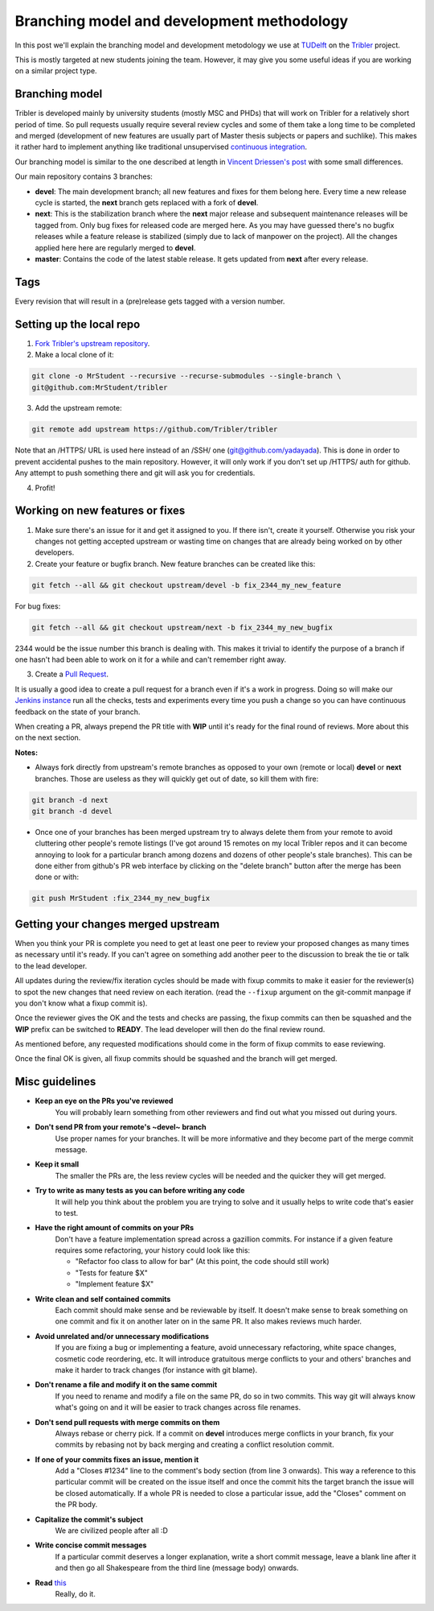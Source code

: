 Branching model and development methodology
===========================================

In this post we'll explain the branching model and development metodology we use at `TUDelft <http://www.ewi.tudelft.nl/en/>`_ on the `Tribler <https://github.com/Tribler/tribler>`_ project.

This is mostly targeted at new students joining the team. However, it may give you some useful ideas if you are working on a similar project type.

Branching model
---------------

Tribler is developed mainly by university students (mostly MSC and PHDs) that will work on Tribler for a relatively short period of time. So pull requests usually require several review cycles and some of them take a long time to be completed and merged (development of new features are usually part of Master thesis subjects or papers and suchlike). This makes it rather hard to implement anything like traditional unsupervised `continuous integration <https://en.wikipedia.org/wiki/Continuous_integration>`_.

Our branching model is similar to the one described at length in `Vincent Driessen's post <http://nvie.com/posts/a-successful-git-branching-model/>`_ with some small differences.

Our main repository contains 3 branches:

- **devel**: The main development branch; all new features and fixes for them belong here. Every time a new release cycle is started, the **next** branch gets replaced with a fork of **devel**.
- **next**: This is the stabilization branch where the **next** major release and subsequent maintenance releases will be tagged from. Only bug fixes for released code are merged here. As you may have guessed there's no bugfix releases while a feature release is stabilized (simply due to lack of manpower on the project). All the changes applied here here are regularly merged to **devel**.
- **master**: Contains the code of the latest stable release. It gets updated from **next** after every release.

Tags
----

Every revision that will result in a (pre)release gets tagged with a version number.

Setting up the local repo
-------------------------

1. `Fork Tribler's upstream repository <https://github.com/Tribler/tribler#fork-destination-box>`_.
2. Make a local clone of it:

.. code-block:: none

    git clone -o MrStudent --recursive --recurse-submodules --single-branch \
    git@github.com:MrStudent/tribler

3. Add the upstream remote:

.. code-block:: none

    git remote add upstream https://github.com/Tribler/tribler

Note that an /HTTPS/ URL is used here instead of an /SSH/ one (git@github.com/yadayada). This is done in order to prevent accidental pushes to the main repository. However, it will only work if you don't set up /HTTPS/ auth for github. Any attempt to push something there and git will ask you for credentials.

4. Profit!

Working on new features or fixes
--------------------------------

1. Make sure there's an issue for it and get it assigned to you. If there isn't, create it yourself. Otherwise you risk your changes not getting accepted upstream or wasting time on changes that are already being worked on by other developers.
2. Create your feature or bugfix branch. New feature branches can be created like this:

.. code-block:: none

   git fetch --all && git checkout upstream/devel -b fix_2344_my_new_feature

For bug fixes:

.. code-block:: none

   git fetch --all && git checkout upstream/next -b fix_2344_my_new_bugfix

2344 would be the issue number this branch is dealing with. This makes it trivial to identify the purpose of a branch if one hasn't had been able to work on it for a while and can't remember right away.

3. Create a `Pull Request <https://github.com/Tribler/tribler/compare>`_.

It is usually a good idea to create a pull request for a branch even if it's a work in progress. Doing so will make our `Jenkins instance <https://jenkins.tribler.org>`_ run all the checks, tests and experiments every time you push a change so you can have continuous feedback on the state of your branch.

When creating a PR, always prepend the PR title with **WIP** until it's ready for the final round of reviews. More about this on the next section.

**Notes:**

- Always fork directly from upstream's remote branches as opposed to your own (remote or local) **devel** or **next** branches. Those are useless as they will quickly get out of date, so kill them with fire:

.. code-block:: none

  git branch -d next
  git branch -d devel

- Once one of your branches has been merged upstream try to always delete them from your remote to avoid cluttering other people's remote listings (I've got around 15 remotes on my local Tribler repos and it can become annoying to look for a particular branch among dozens and dozens of other people's stale branches). This can be done either from github's PR web interface by clicking on the "delete branch" button after the merge has been done or with:

.. code-block:: none

  git push MrStudent :fix_2344_my_new_bugfix

Getting your changes merged upstream
------------------------------------

When you think your PR is complete you need to get at least one peer to review your proposed changes as many times as necessary until it's ready. If you can't agree on something add another peer to the discussion to break the tie or talk to the lead developer.

All updates during the review/fix iteration cycles should be made with fixup commits to make it easier for the reviewer(s) to spot the new changes that need review on each iteration. (read the ``--fixup`` argument on the git-commit manpage if you don't know what a fixup commit is).

Once the reviewer gives the OK and the tests and checks are passing, the fixup commits can then be squashed and the **WIP** prefix can be switched to **READY**. The lead developer will then do the final review round.

As mentioned before, any requested modifications should come in the form of fixup commits to ease reviewing.

Once the final OK is given, all fixup commits should be squashed and the branch will get merged.

Misc guidelines
---------------

- **Keep an eye on the PRs you've reviewed**
    You will probably learn something from other reviewers and find out what you missed out during yours.
- **Don't send PR from your remote's ~devel~ branch**
    Use proper names for your branches. It will be more informative and they become part of the merge commit message.
- **Keep it small**
    The smaller the PRs are, the less review cycles will be needed and the quicker they will get merged.
- **Try to write as many tests as you can before writing any code**
    It will help you think about the problem you are trying to solve and it usually helps to write code that's easier to test.
- **Have the right amount of commits on your PRs**
    Don't have a feature implementation spread across a gazillion commits. For instance if a given feature requires some refactoring, your history could look like this:

    - "Refactor foo class to allow for bar" (At this point, the code should still work)
    - "Tests for feature $X"
    - "Implement feature $X"
- **Write clean and self contained commits**
    Each commit should make sense and be reviewable by itself. It doesn't make sense to break something on one commit and fix it on another later on in the same PR. It also makes reviews much harder.
- **Avoid unrelated and/or unnecessary modifications**
    If you are fixing a bug or implementing a feature, avoid unnecessary refactoring, white space changes, cosmetic code reordering, etc. It will introduce gratuitous merge conflicts to your and others' branches and make it harder to track changes (for instance with git blame).
- **Don't rename a file and modify it on the same commit**
    If you need to rename and modify a file on the same PR, do so in two commits. This way git will always know what's going on and it will be easier to track changes across file renames.
- **Don't send pull requests with merge commits on them**
    Always rebase or cherry pick. If a commit on **devel** introduces merge conflicts in your branch, fix your commits by rebasing not by back merging and creating a conflict resolution commit.
- **If one of your commits fixes an issue, mention it**
    Add a "Closes #1234" line to the comment's body section (from line 3 onwards). This way a reference to this particular commit will be created on the issue itself and once the commit hits the target branch the issue will be closed automatically. If a whole PR is needed to close a particular issue, add the "Closes" comment on the PR body.
- **Capitalize the commit's subject**
    We are civilized people after all :D
- **Write concise commit messages**
    If a particular commit deserves a longer explanation, write a short commit message, leave a blank line after it and then go all Shakespeare from the third line (message body) onwards.
- **Read** `this <http://chris.beams.io/posts/git-commit>`_
    Really, do it.
